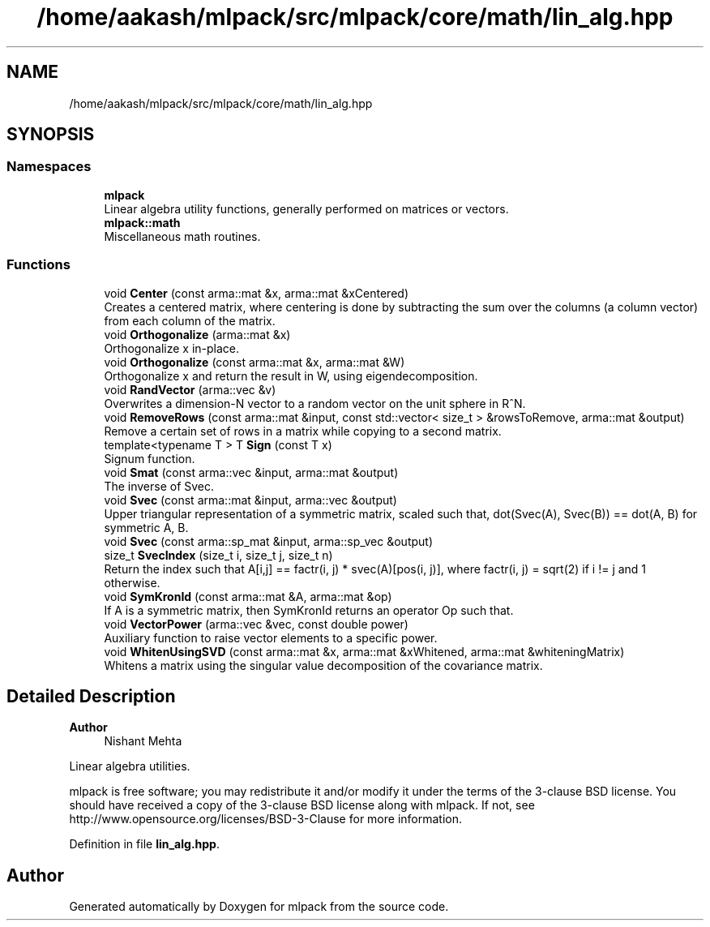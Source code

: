 .TH "/home/aakash/mlpack/src/mlpack/core/math/lin_alg.hpp" 3 "Sun Jun 20 2021" "Version 3.4.2" "mlpack" \" -*- nroff -*-
.ad l
.nh
.SH NAME
/home/aakash/mlpack/src/mlpack/core/math/lin_alg.hpp
.SH SYNOPSIS
.br
.PP
.SS "Namespaces"

.in +1c
.ti -1c
.RI " \fBmlpack\fP"
.br
.RI "Linear algebra utility functions, generally performed on matrices or vectors\&. "
.ti -1c
.RI " \fBmlpack::math\fP"
.br
.RI "Miscellaneous math routines\&. "
.in -1c
.SS "Functions"

.in +1c
.ti -1c
.RI "void \fBCenter\fP (const arma::mat &x, arma::mat &xCentered)"
.br
.RI "Creates a centered matrix, where centering is done by subtracting the sum over the columns (a column vector) from each column of the matrix\&. "
.ti -1c
.RI "void \fBOrthogonalize\fP (arma::mat &x)"
.br
.RI "Orthogonalize x in-place\&. "
.ti -1c
.RI "void \fBOrthogonalize\fP (const arma::mat &x, arma::mat &W)"
.br
.RI "Orthogonalize x and return the result in W, using eigendecomposition\&. "
.ti -1c
.RI "void \fBRandVector\fP (arma::vec &v)"
.br
.RI "Overwrites a dimension-N vector to a random vector on the unit sphere in R^N\&. "
.ti -1c
.RI "void \fBRemoveRows\fP (const arma::mat &input, const std::vector< size_t > &rowsToRemove, arma::mat &output)"
.br
.RI "Remove a certain set of rows in a matrix while copying to a second matrix\&. "
.ti -1c
.RI "template<typename T > T \fBSign\fP (const T x)"
.br
.RI "Signum function\&. "
.ti -1c
.RI "void \fBSmat\fP (const arma::vec &input, arma::mat &output)"
.br
.RI "The inverse of Svec\&. "
.ti -1c
.RI "void \fBSvec\fP (const arma::mat &input, arma::vec &output)"
.br
.RI "Upper triangular representation of a symmetric matrix, scaled such that, dot(Svec(A), Svec(B)) == dot(A, B) for symmetric A, B\&. "
.ti -1c
.RI "void \fBSvec\fP (const arma::sp_mat &input, arma::sp_vec &output)"
.br
.ti -1c
.RI "size_t \fBSvecIndex\fP (size_t i, size_t j, size_t n)"
.br
.RI "Return the index such that A[i,j] == factr(i, j) * svec(A)[pos(i, j)], where factr(i, j) = sqrt(2) if i != j and 1 otherwise\&. "
.ti -1c
.RI "void \fBSymKronId\fP (const arma::mat &A, arma::mat &op)"
.br
.RI "If A is a symmetric matrix, then SymKronId returns an operator Op such that\&. "
.ti -1c
.RI "void \fBVectorPower\fP (arma::vec &vec, const double power)"
.br
.RI "Auxiliary function to raise vector elements to a specific power\&. "
.ti -1c
.RI "void \fBWhitenUsingSVD\fP (const arma::mat &x, arma::mat &xWhitened, arma::mat &whiteningMatrix)"
.br
.RI "Whitens a matrix using the singular value decomposition of the covariance matrix\&. "
.in -1c
.SH "Detailed Description"
.PP 

.PP
\fBAuthor\fP
.RS 4
Nishant Mehta
.RE
.PP
Linear algebra utilities\&.
.PP
mlpack is free software; you may redistribute it and/or modify it under the terms of the 3-clause BSD license\&. You should have received a copy of the 3-clause BSD license along with mlpack\&. If not, see http://www.opensource.org/licenses/BSD-3-Clause for more information\&. 
.PP
Definition in file \fBlin_alg\&.hpp\fP\&.
.SH "Author"
.PP 
Generated automatically by Doxygen for mlpack from the source code\&.
